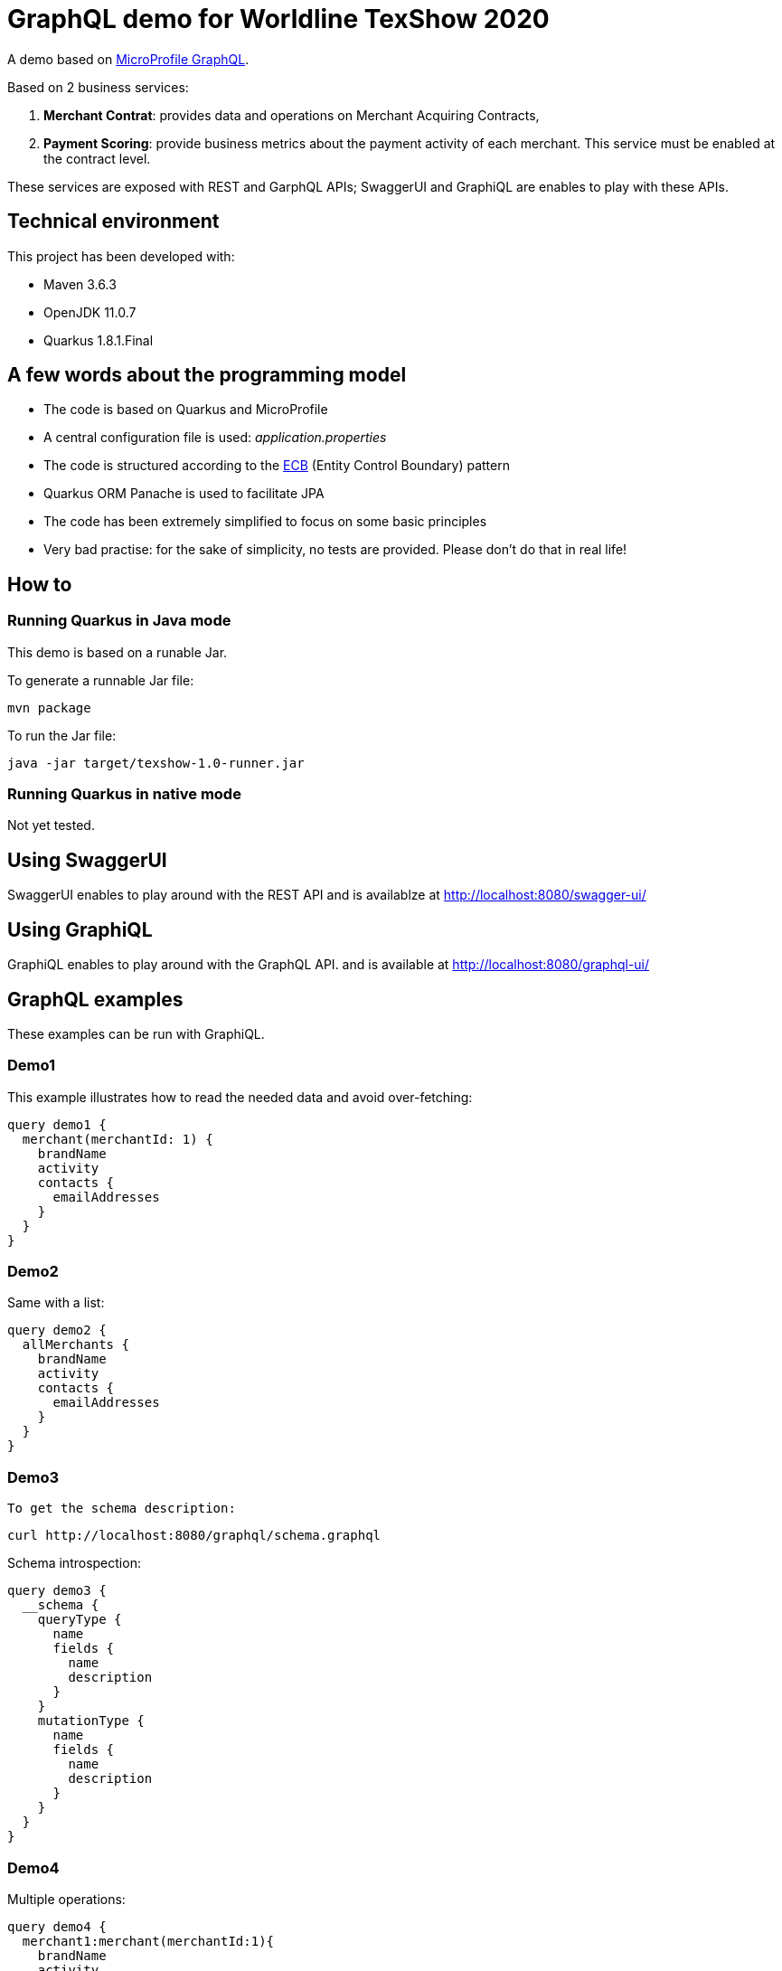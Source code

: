 
= GraphQL demo for Worldline TexShow 2020

A demo based on https://github.com/eclipse/microprofile-graphql[MicroProfile GraphQL].

Based on 2 business services:

. **Merchant Contrat**: provides data and operations on Merchant Acquiring Contracts,
. **Payment Scoring**: provide business metrics about the payment activity of each merchant. This service must be enabled at the contract level.

These services are exposed with REST and GarphQL APIs;
SwaggerUI and GraphiQL are enables to play with these APIs.

== Technical environment

This project has been developed with:

* Maven 3.6.3
* OpenJDK 11.0.7
* Quarkus 1.8.1.Final

== A few words about the programming model

* The code is based on Quarkus and MicroProfile
* A central configuration file is used: _application.properties_
* The code is structured according to the https://en.wikipedia.org/wiki/Entity-control-boundary[ECB] (Entity Control Boundary) pattern
* Quarkus ORM Panache is used to facilitate JPA
* The code has been extremely simplified to focus on some basic principles
* Very bad practise: for the sake of simplicity, no tests are provided. Please don't do that in real life!

== How to

=== Running Quarkus in Java mode

This demo is based on a runable Jar.

To generate a runnable Jar file: 
[source,]
----
mvn package
----

To run the Jar file: 
[source,]
----
java -jar target/texshow-1.0-runner.jar
----

=== Running Quarkus in native mode

Not yet tested.

== Using SwaggerUI

SwaggerUI enables to play around with the REST API and is availablze at http://localhost:8080/swagger-ui/

== Using GraphiQL

GraphiQL enables to play around with the GraphQL API.
and is available at http://localhost:8080/graphql-ui/

== GraphQL examples

These examples can be run with GraphiQL.

=== Demo1

This example illustrates how to read the needed data and avoid over-fetching:
[source,JSON]
----
query demo1 {
  merchant(merchantId: 1) {
    brandName
    activity
    contacts {
      emailAddresses
    }
  }
}
----

=== Demo2

Same with a list:
[source,JSON]
----
query demo2 {
  allMerchants {
    brandName
    activity
    contacts {
      emailAddresses
    }
  }
}
----

=== Demo3
[source]
To get the schema description:

----
curl http://localhost:8080/graphql/schema.graphql
----

Schema introspection:
[source,JSON]
----
query demo3 {
  __schema {
    queryType {
      name
      fields {
        name
        description
      }
    }
    mutationType {
      name 
      fields {
        name
        description
      }
    }
  }
}

----

=== Demo4

Multiple operations:
[source,JSON]
----
query demo4 {
  merchant1:merchant(merchantId:1){
    brandName
    activity
    activityLevel
  }
  merchant2:merchant(merchantId:2){
    brandName
  }
}
----

=== Demo5

Aggregating services:
[source,JSON]
----
query demo5 {
  merchant(merchantId:1) {
    brandName
    scores {
      name
      value
    }
  }
}
----

== Demo6 

Partial results:
[source,JSON]
----
query demo6 {
  merchant(merchantId: 1) {
    brandName
    contacts {
      emailAddresses
    }
    errorOnScores {
      name
    }
  }
}
----

=== Demo7

Mutation, creating a Merchant:
[source,JSON]
----
mutation demo7 {
  createMerchant(merchant :
    {
      brandName: "TexShow"
      activity: ELECTRONIC
      activityLevel: HIGH
      cardSchemes: [AMEX, CB]
    }
  ){
    id
    brandName
    activity
    cardSchemes
  }
}
----

Mutation, deleting a Merchant:
[source,JSON]
----
mutation demo8 {
  deleteMerchant(merchantId:6)   
}
----

=== Demo8
Getting Quarkus GraphQL metrics, to be run in a terminal:
[source,shell]
----
curl http://localhost:8080/metrics/vendor | grep graphql
----

== Not yet included in this demo

* Integration with BeanValidation
* Declarative security using @RolesAllowed
* Custom metrics
* Distributed tracing with OpenTracing
* Generate a native image.